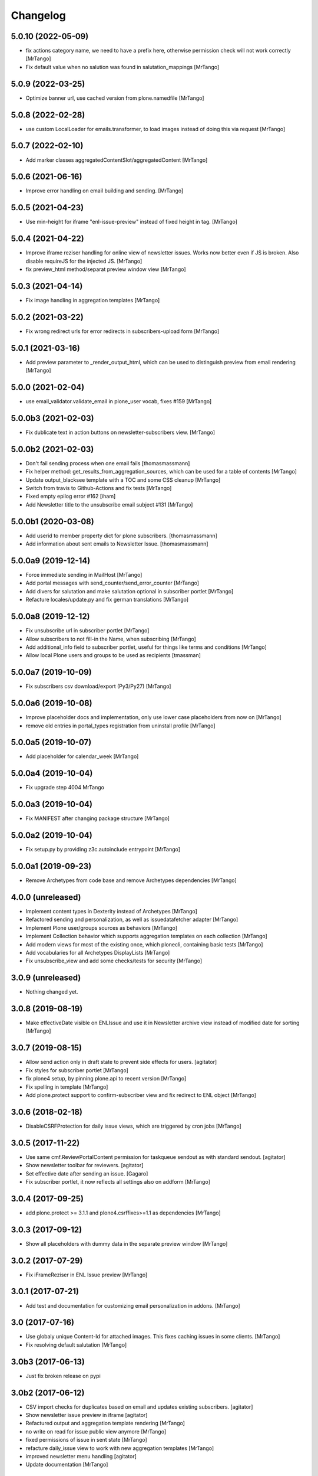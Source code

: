 Changelog
=========


5.0.10 (2022-05-09)
-------------------

- fix actions category name, we need to have a prefix here, otherwise permission check will not work correctly
  [MrTango]

- Fix default value when no salution was found in salutation_mappings
  [MrTango]


5.0.9 (2022-03-25)
------------------

- Optimize banner url, use cached version from plone.namedfile
  [MrTango]


5.0.8 (2022-02-28)
------------------

- use custom LocalLoader for emails.transformer, to load images instead of doing this via request
  [MrTango]


5.0.7 (2022-02-10)
------------------

- Add marker classes aggregatedContentSlot/aggregatedContent
  [MrTango]


5.0.6 (2021-06-16)
------------------

- Improve error handling on email building and sending.
  [MrTango]


5.0.5 (2021-04-23)
------------------

- Use min-height for iframe "enl-issue-preview" instead of fixed height in tag.
  [MrTango]


5.0.4 (2021-04-22)
------------------

- Improve iframe reziser handling for online view of newsletter issues. Works now better even if JS is broken. Also disable requireJS for the injected JS.
  [MrTango]

- fix preview_html method/separat preview window view
  [MrTango]


5.0.3 (2021-04-14)
------------------

- Fix image handling in aggregation templates
  [MrTango]


5.0.2 (2021-03-22)
------------------

- Fix wrong redirect urls for error redirects in subscribers-upload form
  [MrTango]


5.0.1 (2021-03-16)
------------------

- Add preview parameter to _render_output_html, which can be used to distinguish preview from email rendering
  [MrTango]


5.0.0 (2021-02-04)
------------------

- use email_validator.validate_email in plone_user vocab, fixes #159
  [MrTango]


5.0.0b3 (2021-02-03)
--------------------

- Fix dublicate text in action buttons on newsletter-subscribers view.
  [MrTango]


5.0.0b2 (2021-02-03)
--------------------

- Don't fail sending process when one email fails
  [thomasmassmann]

- Fix helper method: get_results_from_aggregation_sources, which can be used for a table of contents
  [MrTango]

- Update output_blacksee template with a TOC and some CSS cleanup
  [MrTango]

- Switch from travis to Github-Actions and fix tests
  [MrTango]

- Fixed empty epilog error #162
  [iham]

- Add Newsletter title to the unsubscribe email subject #131
  [MrTango]


5.0.0b1 (2020-03-08)
--------------------

- Add userid to member property dict for plone subscribers.
  [thomasmassmann]

- Add information about sent emails to Newsletter Issue.
  [thomasmassmann]


5.0.0a9 (2019-12-14)
--------------------

- Force immediate sending in MailHost
  [MrTango]

- Add portal messages with send_counter/send_error_counter
  [MrTango]

- Add divers for salutation and make salutation optional in subscriber portlet
  [MrTango]

- Refacture locales/update.py and fix german translations
  [MrTango]


5.0.0a8 (2019-12-12)
--------------------

- Fix unsubscribe url in subscriber portlet
  [MrTango]

- Allow subscribers to not fill-in the Name, when subscribing
  [MrTango]

- Add additional_info field to subscriber portlet, useful for things like terms and conditions
  [MrTango]

- Allow local Plone users and groups to be used as recipients
  [tmassman]


5.0.0a7 (2019-10-09)
--------------------

- Fix subscribers csv download/export (Py3/Py27)
  [MrTango]


5.0.0a6 (2019-10-08)
--------------------

- Improve placeholder docs and implementation, only use lower case placeholders from now on
  [MrTango]

- remove old entries in portal_types registration from uninstall profile
  [MrTango]


5.0.0a5 (2019-10-07)
--------------------

- Add placeholder for calendar_week
  [MrTango]


5.0.0a4 (2019-10-04)
--------------------

- Fix upgrade step 4004
  MrTango


5.0.0a3 (2019-10-04)
--------------------

- Fix MANIFEST after changing package structure
  [MrTango]


5.0.0a2 (2019-10-04)
--------------------

- Fix setup.py by providing z3c.autoinclude entrypoint
  [MrTango]

5.0.0a1 (2019-09-23)
--------------------

- Remove Archetypes from code base and remove Archetypes dependencies
  [MrTango]


4.0.0 (unreleased)
--------------------

- Implement content types in Dexterity instead of Archetypes
  [MrTango]

- Refactored sending and personalization, as well as issuedatafetcher adapter
  [MrTango]

- Implement Plone user/groups sources as behaviors
  [MrTango]

- Implement Collection behavior which supports aggregation templates on each collection
  [MrTango]

- Add modern views for most of the existing once, which plonecli, containing basic tests
  [MrTango]

- Add vocabularies for all Archetypes DisplayLists
  [MrTango]

- Fix unsubscribe_view and add some checks/tests for security
  [MrTango]


3.0.9 (unreleased)
------------------

- Nothing changed yet.


3.0.8 (2019-08-19)
------------------

- Make effectiveDate visible on ENLIssue and use it in Newsletter archive view instead of modified date for sorting
  [MrTango]


3.0.7 (2019-08-15)
------------------

- Allow send action only in draft state to prevent side effects for users.
  [agitator]

- Fix styles for subscriber portlet
  [MrTango]

- fix plone4 setup, by pinning plone.api to recent version
  [MrTango]

- Fix spelling in template
  [MrTango]

- Add plone.protect support to confirm-subscriber view and fix redirect to ENL object
  [MrTango]


3.0.6 (2018-02-18)
------------------

- DisableCSRFProtection for daily issue views, which are triggered by cron
  jobs
  [MrTango]


3.0.5 (2017-11-22)
------------------

- Use same cmf.ReviewPortalContent permission for taskqueue sendout as with standard sendout.
  [agitator]

- Show newsletter toolbar for reviewers.
  [agitator]

- Set effective date after sending an issue.
  [Gagaro]

- Fix subscriber portlet, it now reflects all settings also on addform
  [MrTango]


3.0.4 (2017-09-25)
------------------

- add plone.protect >= 3.1.1 and plone4.csrffixes>=1.1 as dependencies
  [MrTango]


3.0.3 (2017-09-12)
------------------

- Show all placeholders with dummy data in the separate preview window
  [MrTango]


3.0.2 (2017-07-29)
------------------

- Fix iFrameReziser in ENL Issue preview
  [MrTango]


3.0.1 (2017-07-21)
------------------

- Add test and documentation for customizing email personalization in addons.
  [MrTango]


3.0 (2017-07-16)
----------------

- Use globaly unique Content-Id for attached images. This fixes caching issues in some clients.
  [MrTango]

- Fix resolving default salutation
  [MrTango]


3.0b3 (2017-06-13)
------------------

- Just fix broken release on pypi


3.0b2 (2017-06-12)
------------------

- CSV import checks for duplicates based on email and updates existing subscribers.
  [agitator]

- Show newsletter issue preview in iframe
  [agitator]

- Refactured output and aggregation template rendering
  [MrTango]

- no write on read for issue public view anymore
  [MrTango]

- fixed permissions of issue in sent state
  [MrTango]

- refacture daily_issue view to work with new aggregation templates
  [MrTango]

- improved newsletter menu handling
  [agitator]

- Update documentation
  [MrTango]


3.0b1 (2017-05-15)
------------------

- Use new Collections for aggregating content
  [MrTango]

- Provide more and better email tempalte (output and aggregation)
  Templates are based and inspired on: https://github.com/mailchimp/email-blueprints
  [MrTango]

- Added newsletter toolbar and icons for Plone 5
  [agitator]

- A bunch of fixes in order to work better with Plone 5, plone.protect/CSRF protection and also some cleanup.
  [jensens]

- ``collective.taskqueue`` asynchronous send out support added.
  [jensens]

- Made sent issues visible to public
  [agitator]

- Give a redirect with a status message back to the issue page after sending a
  news letter issue directly (without asynchronous queueing), this was broken
  after the zamqp support was added.
  [fredvd]

- Do a transaction.commit() after changing the Issue workflow to 'sending' so
  we are certain another incoming request for sending the issue will see the
  change and fail in direct send mode. (Fixes #83)
  [fredvd]

- Only add IDisableCSRFProtection to the unsubscribe view if the supported
  newer plone.protect is available. Don't force dependency on plone.protect
  3.X
  [fredvd]

- zamqp: removed auto_delete property to keep sending queues on consumer restart
  [agitator]

- Added firstname, lastname and gender to enl_receivers dictionary
  [agitator]

- Added IBeforePersonalizationEvent for customisations
  [jensens]

- Use jinja syntax for template processing
  [jensens]

- Rafactoring of ENLIssue personalization
  [jensens]

- Language independent CSV Header
  [agitator]

- Unsubscribe page works now with plone.protect enabled
  [agitator]

- Changed unsubscribe target link to navigation root, to allow unsubscribe from a private newsletter without showing the login page.
  [agitator]

- Fixed renaming issue on copy_as_draft
  [agitator]

- Fixed usage of inline images from plone.app.contenttypes.
  [agitator]

- Clean up upgrade steps for adding catalog indexes. There's only one method in   setuphandlers now that adds indexes when they not already exist.
  [fredvd]

- Add extra textlines and corresponding translations id's in the drafts,
  masters and templates overview to clarify the difference in usage between
  them.
  [fredvd]

- Update Spanish translation
  [macagua]

- Added more improvements about i18n
  [macagua]

- Supported by v3.x is Plone 4.3.x+ and later.
  [jensens, agitator]

- Added optional queued sendout using ``collective.zamqp``. In order to not
  enqueue twice the workflow goes over a sending state now.
  [jensens]

- Update french translation by adding missing labels
  [mordicusetcubitus]

- Now use site_properties default charset for email subscription confirmation
  Before this was done using us-ascii preventing from displaying properly
  non ascii letters like éàù...
  [mordicusetcubitus]

- Fixed jquery initialization in enl_edithelper.js and make it work again.
  It didn't hide the user selection fields.
  [benniboy]

- Status and error messsages show up for anon users (was broke).
  [benniboy]

- Implemented that subscribers and recipients have a language. This is also
  queable via index and the affecting page templates have been adjusted.
  [benniboy]

- Made a checkbox in the send issue form to exclude all external subscribers.
  [benniboy]

- Split up the send method for better hookability.
  [benniboy]

- Reworked the whole issue workflow. See README.
  [benniboy]

- Added info on several newsletter fields, that changing settings does not
  affect already existing issues for that newsletter.
  [benniboy]

- Fixed enl_edithelper.py work again.
  [benniboy]

- Added 2 new constants to the config.py for hookability and adjusted the
  affected files to look up those constants.
  [benniboy]

- Fixed a subscriber can now unsubscribe himself, if he is not logged in.
  [benniboy]

- Reworked the salutation mapping (prepared for multilingual newsletter)
  [benniboy]

- Added utf-8 headers, sorted imports (plone-style), lines down to 80 chars.
  Unified qa in ``qa.cfg``, enforce more qa rules.
  [jensens]

- Extended subscriber for firstname, lastname and prefix,
  updated csv export and import. Added migration step.
  [agitator]

- Added subscriber to SearchableText index, but excluded from default results.
  [agitator]

- Updated portlet fields, fullname is now "generic" name. Updated portlet options
  to be queried for at subscription time.
  [agitator]

- Marked E-Mail, Salutation and Name as required if present in subscription portlet.
  [agitator]

- Change subscriber search into fulltext search via SearchableText
  [agitator]


2.6.14 (2014-07-10)
-------------------

- Update german translations
  [MrTango]


2.6.13 (2014-06-05)
-------------------

- Added tests for sending images
  [djay]
- Fixed issues with sending images in Plone 4.0-4.3
  [djay]
- Switch to ModifyPortalContent as main permission
  [djay]
- Added a unsubscribe form that allow unsubscribing direcly from the website
  [MrTango]
- Added some test for the unsubscribe views
  [MrTango]
- Reduce code complexity in ENLIssue and fix all pep8 violations
  [MrTango]
- Do the unicode check for handle_startendtag as well
  [jean]



2.6.12 (2013-11-01)
-------------------

- Correct non user fullname show/hide parameter usage: was always showed.
  [MordicusEtCubitus]

- Add French translation.
  [toutpt, MordicusEtCubitus]

- Add @@daily-issue view, in order to send issues with cron or clock-server.
  [tcurvelo]

- Change permission to send daily issue to ManagePortal.
  [tcurvelo]

- Improve responses and tests for daily issues.
  [tcurvelo]

- Adapted to Plone 4.3.
  [ksuess, rohberg]

- Fix exception handling in get_plone_members.
  [derstappenit]

- Fix description for Newsletter Template field in ENLIssue.
  [djowett]

- Add documentation for how to use filter to filter newsletter receivers.
  [MrTango]

- Optimize get_plone_member.
  [MrTango]

- Update Products/EasyNewsletter/content/EasyNewsletter.py 'results' not
  initialized properly in case of an error.
  [zopyx]

- Fix import of getSite for plone3.
  [MrTango]

- Update pt_BR translation.
  [tcurvelo]

- Fix check for already existing subscriber when registering. Hide
  enl_actions viewlet from public audience.
  [petschki]

- Allow registration without chosing a gender.
  [pbauer]

- i18n for default template.
  [davilima6]

- No more global definitions in templates.
  [davilima6]

- Corrections and Anglicization of Default newsletter templates.
  [djowett]


2.6.11 (2012-07-11)
-------------------

- Fix translations
  [derstappenit]

- Move Manage aggregation templates action into object_button aka actions menu
  [derstappenit]


2.6.10 (2012-07-10)
-------------------

- fix the email format, we don't use MIMEMultipart for the plain text part of the email, this fix problems with thunderbird
  [derstappenit]


2.6.9 (2012-07-06)
------------------

- we now use the modification date in Archive and Drafts view
  [derstappenit]

- ENLIssue now only editable if status is not Send
  [derstappenit]

- Newsletter UI cleanup, the archive, drafts and subscriber actions now in a smal viewlet, this reduce the buttons to make it clear
  [derstappenit]

- Issue UI cleanup, the actions for criteria and sub collections are move into object_buttons aka actions menu
  [derstappenit]


2.6.8 (2012-07-03)
------------------

- Improve the default template for content aggregation, we use tabled based layout now
  [derstappenit]

- Improve the output template, we use tabled based layout now
  [derstappenit]

- improve support for @@images view in image urls


2.6.7 (2012.06.11)
------------------

- Fix translations
  [derstappenit]


2.6.6 (2012-06-04)
------------------

- Added Danish translation.
  [malthe]

- Add mailonly filter, to allow elements only in mails but not in public view
  [derstappenit]

- Add support for @@images view in image urls
  [derstappenit]


2.6.5 (2012-05-04)
------------------

- include mo files in MANIFEST, so that they are included in the package
  [derstappenit]

2.6.4 (2012-05-03)
------------------

- add german translations
  [derstappenit]


2.6.3 (2012-04-30)
------------------

- don't override the issue content after first saving
  [derstappenit]

- rename aggregate action and move this action to object_buttons (actions menu)
  [derstappenit]


2.6.2 (2012-04-20)
------------------

- Improved handling utf-8 strings for the import and export for members
  [frapell]

- Added stoneagehtml package for processing the newsletter's html before
  sending it by mail. This add support for css declararions that will be
  written directly into the html tags to improve rendering results in
  email clients.
  [nueces]

- Added Spanish translation.
  [nueces]

- Fix rendering of images in email-clients.
  [wimbou, WouterVH]

- Fix non-ASCII chars in headers. This fixes
  http://plone.org/products/easynewsletter/issues/17 and
  http://plone.org/products/easynewsletter/issues/19
  [regisrouet, WouterVH]

- Fix breaking dexterity by checking on portal_type instead of meta_type.
  [WouterVH]

- When a subscriber is created via addSubscriber, set language same as newsletter.
  (merged from branch-bpi-rouet-2011-9)
  [regisrouet, WouterVH]

- When importing, set subscriber language same as newsletter.
  (merged from branch-bpi-rouet-2011-9)
  [regisrouet, WouterVH]

- Fix unicode characters in title of issue.
  (merged from branch-unicodefix)
  [mircoangelini, WouterVH]

- i18n for the uploaded/downloaded CSV-file.
  [WouterVH]

- Fix Plone3-compatibility when sending MIMEMultipart-messages.
  [WouterVH]

- A regular Editor can now edit and refresh drafts, without needing
  full Manager-permissions.
  [WouterVH]

- Fix unicode decode error when sending newsletter issues with special
  characters in the title.
  [timo]

- Update Brazilian Portuguese translation
  [ericof]

- fix subscriber tempatlae, to remove the the empty p tag if no description is provided
  [derstappenit]

- use radio buttons instead of selection for salutation selection in subscriber template
  [derstappenit]

2.6.1 (2011-11-23)
------------------

- Fix mail rendering in Thunderbird 8.
  [timo]

- Fix German translation for registration notification.
  [timo]

- Use test instead of tests in extras_require to comply with Plone standards.
  [timo]

- Remove test_enl.py tests since it does not test anything that is not covered
  by test_setup.py.
  [timo]


2.6 (2011-10-01)
----------------

- Fix external images url by inserting url directly in html when 'http' is
  encountered. This fixes http://plone.org/products/easynewsletter/issues/15
  [numahel]

- loadContent only when AcquireCriteria is set True.
  Do not override the text when it's False.
  This fixes http://plone.org/products/easynewsletter/issues/4
  [WouterVH]

- Rename "refresh" into "Refresh aggregate body" to make more clear what it
  does. Cfr. http://plone.org/products/easynewsletter/issues/4
  [WouterVH]

- Improve translatable content.
  [wimbou]

- Fix ENLIssue to avoid issue to be sent twice to same recipient.
  [numahell]

- Add Brazilian translation.
  [davilima6]

- Add Dutch translation.
  [WouterVH, wimbou]

- Fix i18n-domain for GS-profiles files.
  [WouterVH]

- Avoid duplicate listing in portal_quickinstaller.
  Fixes http://plone.org/products/easynewsletter/issues/6
  [WouterVH]

- Don't overwrite the metaTypesNotToList-property, but just append our own
  types.
  [WouterVH]


2.5.10a2 (2011-03-11)
---------------------

- Nothing yet.


2.5.10a2 (11/03/2011)
---------------------

- Fix confirm_subscriber and addSubscriber to set salutation from subscribe
  portlet.
  [numahell]

- Fix ENLHTMLParser for unicode URLs.
  [timo]

- Order newsletters and drafts by creation date.
  [timo]

- Set batch_base_url in enl_subscribers_view, this fix the url of batch
  navigation.
  [derstappenit]


2.5.10a1 (15/02/2011)
---------------------

- plone.app.testing test setup added.
  [timo]

- Do not exclude ENL content types from navigation on a content object level.
  Exclude them on content type level in the GS profile.
  [timo]

- Fix UnboundLocalError which comes with the try except statement.
  [derstappenit]

- Fix AttributeError get_all_memberproperties if fmp is available but not
  installed in the quickinstaller.
  [derstappenit]


2.5.9 (15/02/2011)
------------------

- Fix UnboundLocalError: local variable 'o' referenced before assignment, which
  come with the try except to cache image handling errors.
  [derstappenit]


2.5.8 (14/02/2011)
------------------

- Fix optional use of fmp.
  [derstappenit]

- Only add default_template if doesnt exists, this fix error in archetypes_tool
  on update schema.
  [derstappenit]

- Add a BooleanField sendToAllPloneMembers, which can be used to address all
  existing plone members in a newsletter, no need to select all every time new
  user are available.
  [derstappenit]

- Fix url handlink for links and images if url contains empty spaces,
  add z3 resource image support, add images only to html part of the email.
  [derstappenit]

- Cache exception if broken img tags exist that can't be resolved by
  restrictedTraverse, but log the error.
  [derstappenit]


2.5.7 (08/02/2011)
------------------

- Do not encode email addresses when exporting subscribers.
  [timo]

- Make sure the url variable is always set in the handle_starttag method of
  the ENLHTMLParser.
  [timo]

- Fix CSV import with special characters.
  [timo]

- Do not create a persistent file when exporting CSV data, use a temp file
  instead.
  [timo]

- Fix CSV export with special characters.
  [timo]

- Added missing methods for HTML parser in order to preserve HTML references
  and other stuff.
  [dgherman]


2.5.6 (27/01/2011)
------------------

- Create new Sphinx-based documentation.
  [timo]

- Move CSV file format description to the top.
  [timo]

- CSV export added.
  [timo]

- Use TextAreaWidget for the newsletter template body.
  [timo]

- Fix/refactor/rewrite CSV import.
  [timo]

- Fix CSV-Import format description.
  [timo]

- Link to subscriber import added.
  [timo]


2.5.5 (26/01/2011)
------------------

- Remove unneeded dependency to BeautifulSoup.
  [derstappenit]


2.5.4 (11/01/2011)
------------------

- Fix schema of EasyNewsletter and ENLIssues, use copy to create a schema based
  on ATTopicSchema.
  [derstappenit]


2.5.3 (07/01/2011)
------------------

- Fix issue view, now it looks mostly like the html newsletter version in your
  mail client.
  [derstappenit]


2.5.2 (06/01/2011)
------------------

- Add salutation to ENLSubscriber.
  [derstappenit]

- EasyNewsletter and subscriber portlet.
  [derstappenit]

- Make name and salutation optinal in subscriber portlet.
  [derstappenit]

- Remove filter in get_public_body, because we want the look of the public view
  mostly like in the sended mails.
  [derstappenit]

- Optimize issue_send_form to make it more failsave.
  [derstappenit]

- Refacturer the handling of placeholders for salutation and unsubscribelink.
  [derstappenit]

- Reinclude header and footer in mails.
  [derstappenit]

- Fix MultipartMessage-handling, now text and html messages parts have all
  images included.
  [derstappenit]

- Cleanup archetypes schematas of EasyNewsletter and ENLIssue.
  [derstappenit]

- Add many german translations.
  [derstappenit]


2.5.1 (2010/11/30)
------------------

- Added CSV import (to upload_csv.pt, subscribers.py)
  you have to append '@@upload_csv' to your newsletter url to call this page.
  the csv file must look like this (email is required)::

    "fullname","email","organization"
    "John Doe","john.doe@yahoo.com","ACME Corp."
    "","admin@plone.org",""

  [nan]


2.5.0 (2010/11/26)
--------------------

- Final release.


2.5.0b6 (2010/11/24)
--------------------

- Fixed issue default view (``refresh`` documentation did not work).
  [ajung]


2.5.0b5 (2010/11/23)
--------------------

- Fixed error handling in send().
  [ajung]

- Made unsubscribe code more robust.
  [ajung]


2.5.0b4 (2010/11/19)
--------------------

- Compatibility fixes with Plone 3/4.
  [ajung]

- Default template mechanism while creating a new issue did not work.
  [ajung]


2.5.0b3 (2010/11/18)
--------------------

- Subcollections view did not work.
  [ajung]


2.5.0b2 (2010/11/16)
--------------------

- Fixed encoding issue with the member vocabulary.
  [ajung]


2.5.0b1 (2010/11/16)
--------------------

- Added support for Zope utilities providing the ISubscriberSource
  interface to hook in external subscriber sources (e.g. some sub-system
  managing subscriptions to newsletters on their own (instead of relying
  on instances of 'Subscriber' located inside the newsletter folder itself).
  [ajung]

- The 'Subscribers' tab of Issue instance now also includes subscribers
  from an utility providing ISubscriberSource.
  [ajung]

- The Newsletter instance now got an new schemata 'External' and a new
  option to configure an utility providing ISubscriberSource.
  [ajung]

- It is now possible to configure a dedicated MailHost for newsletter
  delivery other than the configured Plone MailHost (see External tab
  of the Newsletter instance). An external delivery service must be
  configured as named utility providing IMailHost.
  [ajung]

- Major refactoring of the send() method of ENLIssue.
  [ajung]

- Added getFiles() API to ENLIssue for auto-generating a listing
  of files attached to the newsletter body upon send time.
  [ajung]

- Personal information like the salutation {% subscriber-fullname %}
  must no longer be located inside the newsletter body but should be
  moved out to the header and footer sections.
  [ajung]

- Replace enl_issue_view with a rendered view of the newsletter without
  header and footer.
  [ajung]

- Added all types to portal_factory configuration.
  [ajung]

- Added @@all_issues_view to Newsletter implementation.
  [ajung]

- Plone 4 compatibility fixes.

- Various cleanup.
  [ajung]


2.0.1 (2010-07-31)
-----------------------

- Bugfix: use the Zope MailHost for conformations mails, instead of sendmail.
  Now you settings in plone sitesetup will respected ;).


2.0 (2010-07-16)
-----------------------

- Integrate the header and footer field into email text.

- Add possibility to define a default header and footer in the Newsletter
  container.

- Add fullname attribute to subscriber.

- Add description and fullname to subscriber portlet.

- Add usefull path description to subscriber portlet and allow also a path
  starting with '/'.

- Add plone members and groups selection to Newsletter and Issue.

- Use inqbus.fastmemberproperties to get all memberproperties fast.
  (inqbus.fastmemberproperties is now required!)

- Add personalization of emails.

- Add PERSOLINE marker to indicate personalize lines, this lines are removed in
  archive view.

- Add TemplateField to the Newsletter container to cutomize the output format
  of the mailing/newsletter.

- Make sending more robust, catch Exceptions and log it, insted of breaking up
  in the middle of sending procedure.

- Move confirmation mail subject and text out into Newsletter settings to make
  it customizeable.

- Add Double Opt-in to subscribe process.


1.0 beta 3 (2009-12-24)
-----------------------

- Removed subscribers and templates from navigation.

- Batch subscribers.


1.0 beta 2 (2009-12-19)
-----------------------

- Added missing non-python files.


1.0 beta 1 (2009-12-19)
-----------------------

- First version for Plone 3.

